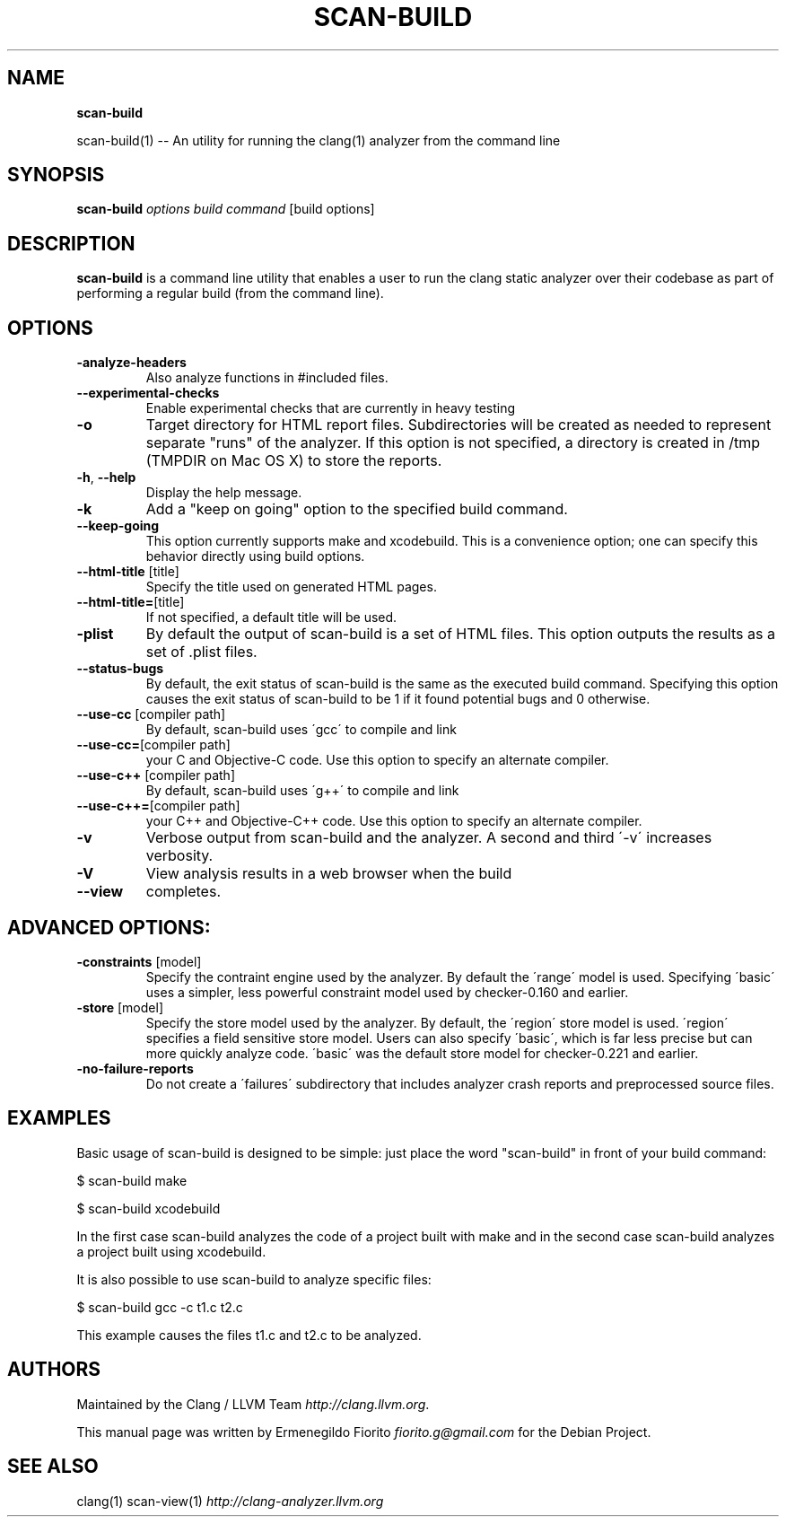 .\" generated with Ronn/v0.7.3
.\" http://github.com/rtomayko/ronn/tree/0.7.3
.
.TH "SCAN\-BUILD" "1" "December 2010" "" ""
.
.SH "NAME"
\fBscan\-build\fR
.
.P
scan\-build(1) \-\- An utility for running the clang(1) analyzer from the command line
.
.SH "SYNOPSIS"
\fBscan\-build\fR \fIoptions\fR \fIbuild command\fR [build options]
.
.SH "DESCRIPTION"
\fBscan\-build\fR is a command line utility that enables a user to run the clang static analyzer over their codebase as part of performing a regular build (from the command line)\.
.
.SH "OPTIONS"
.
.TP
\fB\-analyze\-headers\fR
Also analyze functions in #included files\.
.
.TP
\fB\-\-experimental\-checks\fR
Enable experimental checks that are currently in heavy testing
.
.TP
\fB\-o\fR
Target directory for HTML report files\. Subdirectories will be created as needed to represent separate "runs" of the analyzer\. If this option is not specified, a directory is created in /tmp (TMPDIR on Mac OS X) to store the reports\.
.
.TP
\fB\-h\fR, \fB\-\-help\fR
Display the help message\.
.
.TP
\fB\-k\fR
Add a "keep on going" option to the specified build command\.
.
.TP
\fB\-\-keep\-going\fR
This option currently supports make and xcodebuild\. This is a convenience option; one can specify this behavior directly using build options\.
.
.TP
\fB\-\-html\-title\fR [title]
Specify the title used on generated HTML pages\.
.
.TP
\fB\-\-html\-title=\fR[title]
If not specified, a default title will be used\.
.
.TP
\fB\-plist\fR
By default the output of scan\-build is a set of HTML files\. This option outputs the results as a set of \.plist files\.
.
.TP
\fB\-\-status\-bugs\fR
By default, the exit status of scan\-build is the same as the executed build command\. Specifying this option causes the exit status of scan\-build to be 1 if it found potential bugs and 0 otherwise\.
.
.TP
\fB\-\-use\-cc\fR [compiler path]
By default, scan\-build uses \'gcc\' to compile and link
.
.TP
\fB\-\-use\-cc=\fR[compiler path]
your C and Objective\-C code\. Use this option to specify an alternate compiler\.
.
.TP
\fB\-\-use\-c++\fR [compiler path]
By default, scan\-build uses \'g++\' to compile and link
.
.TP
\fB\-\-use\-c++=\fR[compiler path]
your C++ and Objective\-C++ code\. Use this option to specify an alternate compiler\.
.
.TP
\fB\-v\fR
Verbose output from scan\-build and the analyzer\. A second and third \'\-v\' increases verbosity\.
.
.TP
\fB\-V\fR
View analysis results in a web browser when the build
.
.TP
\fB\-\-view\fR
completes\.
.
.SH "ADVANCED OPTIONS:"
.
.TP
\fB\-constraints\fR [model]
Specify the contraint engine used by the analyzer\. By default the \'range\' model is used\. Specifying \'basic\' uses a simpler, less powerful constraint model used by checker\-0\.160 and earlier\.
.
.TP
\fB\-store\fR [model]
Specify the store model used by the analyzer\. By default, the \'region\' store model is used\. \'region\' specifies a field sensitive store model\. Users can also specify \'basic\', which is far less precise but can more quickly analyze code\. \'basic\' was the default store model for checker\-0\.221 and earlier\.
.
.TP
\fB\-no\-failure\-reports\fR
Do not create a \'failures\' subdirectory that includes analyzer crash reports and preprocessed source files\.
.
.SH "EXAMPLES"
Basic usage of scan\-build is designed to be simple: just place the word "scan\-build" in front of your build command:
.
.P
$ scan\-build make
.
.P
$ scan\-build xcodebuild
.
.P
In the first case scan\-build analyzes the code of a project built with make and in the second case scan\-build analyzes a project built using xcodebuild\.
.
.P
It is also possible to use scan\-build to analyze specific files:
.
.P
$ scan\-build gcc \-c t1\.c t2\.c
.
.P
This example causes the files t1\.c and t2\.c to be analyzed\.
.
.SH "AUTHORS"
Maintained by the Clang / LLVM Team \fIhttp://clang\.llvm\.org\fR\.
.
.P
This manual page was written by Ermenegildo Fiorito \fIfiorito\.g@gmail\.com\fR for the Debian Project\.
.
.SH "SEE ALSO"
clang(1) scan\-view(1) \fIhttp://clang\-analyzer\.llvm\.org\fR
